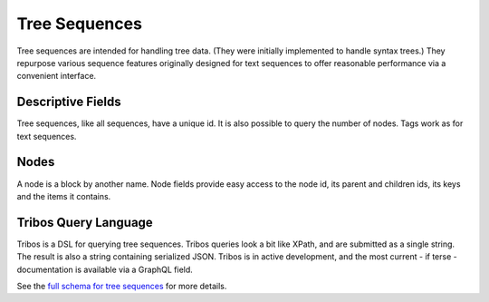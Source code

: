 .. _graphql_tree_sequence:

##############
Tree Sequences
##############

Tree sequences are intended for handling tree data. (They were initially implemented to handle syntax trees.) They repurpose various sequence features originally
designed for text sequences to offer reasonable performance via a convenient interface.

------------------
Descriptive Fields
------------------

Tree sequences, like all sequences, have a unique id. It is also possible to query the number of nodes. Tags work as for text sequences.

-----
Nodes
-----

A node is a block by another name. Node fields provide easy access to the node id, its parent and children ids,
its keys and the items it contains.

---------------------
Tribos Query Language
---------------------

Tribos is a DSL for querying tree sequences. Tribos queries look a bit like XPath, and are submitted as a single string. The result is also a string containing serialized JSON. Tribos is in active development, and the most
current - if terse - documentation is available via a GraphQL field.

See the `full schema for tree sequences <../_static/schema/treesequence.doc.html>`_ for more details.
